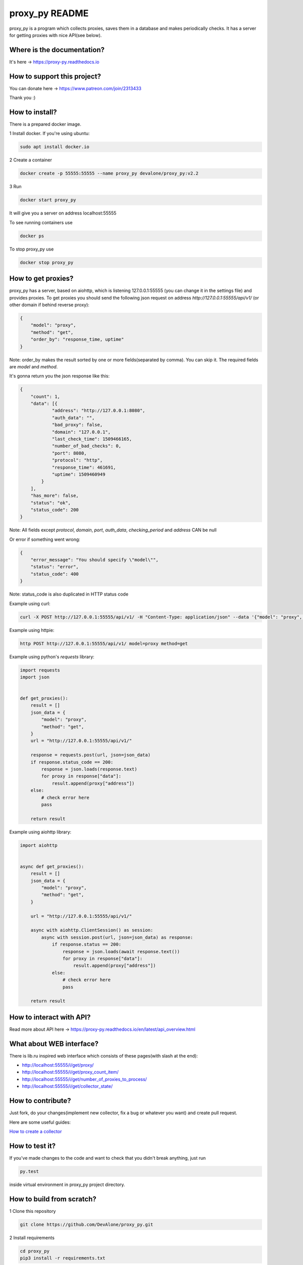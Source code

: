 proxy_py README
===============

proxy_py is a program which collects proxies, saves them in
a database and makes periodically checks.
It has a server for getting proxies with nice API(see below).

Where is the documentation?
***************************

It's here -> https://proxy-py.readthedocs.io

How to support this project?
****************************

You can donate here -> https://www.patreon.com/join/2313433

Thank you :)

How to install?
***************

There is a prepared docker image.

1 Install docker. If you're using ubuntu:

.. code-block:: bash

    sudo apt install docker.io

2 Create a container

.. code-block:: bash

    docker create -p 55555:55555 --name proxy_py devalone/proxy_py:v2.2

3 Run

.. code-block::

    docker start proxy_py

It will give you a server on address localhost:55555

To see running containers use

.. code-block:: bash

    docker ps

To stop proxy_py use

.. code-block:: bash

    docker stop proxy_py

How to get proxies?
*******************

proxy_py has a server, based on aiohttp, which is listening 127.0.0.1:55555
(you can change it in the settings file) and provides proxies.
To get proxies you should send the following json request
on address `http://127.0.0.1:55555/api/v1/`
(or other domain if behind reverse proxy):

.. code-block:: json

    {
        "model": "proxy",
        "method": "get",
        "order_by": "response_time, uptime"
    }

Note: order_by makes the result sorted
by one or more fields(separated by comma).
You can skip it.
The required fields are `model` and `method`.

It's gonna return you the json response like this:

.. code-block:: json

    {
        "count": 1,
        "data": [{
                "address": "http://127.0.0.1:8080",
                "auth_data": "",
                "bad_proxy": false,
                "domain": "127.0.0.1",
                "last_check_time": 1509466165,
                "number_of_bad_checks": 0,
                "port": 8080,
                "protocol": "http",
                "response_time": 461691,
                "uptime": 1509460949
            }
        ],
        "has_more": false,
        "status": "ok",
        "status_code": 200
    }

Note: All fields except *protocol*, *domain*, *port*, *auth_data*,
*checking_period* and *address* CAN be null

Or error if something went wrong:

.. code-block:: json

    {
        "error_message": "You should specify \"model\"",
        "status": "error",
        "status_code": 400
    }

Note: status_code is also duplicated in HTTP status code

Example using curl:

.. code-block:: bash

    curl -X POST http://127.0.0.1:55555/api/v1/ -H "Content-Type: application/json" --data '{"model": "proxy", "method": "get"}'

Example using httpie:

.. code-block:: bash

    http POST http://127.0.0.1:55555/api/v1/ model=proxy method=get

Example using python's *requests* library:

.. code-block:: python

    import requests
    import json


    def get_proxies():
        result = []
        json_data = {
            "model": "proxy",
            "method": "get",
        }
        url = "http://127.0.0.1:55555/api/v1/"

        response = requests.post(url, json=json_data)
        if response.status_code == 200:
            response = json.loads(response.text)
            for proxy in response["data"]:
                result.append(proxy["address"])
        else:
            # check error here
            pass

        return result

Example using aiohttp library:

.. code-block:: python

    import aiohttp


    async def get_proxies():
        result = []
        json_data = {
            "model": "proxy",
            "method": "get",
        }

        url = "http://127.0.0.1:55555/api/v1/"

        async with aiohttp.ClientSession() as session:
            async with session.post(url, json=json_data) as response:
                if response.status == 200:
                    response = json.loads(await response.text())
                    for proxy in response["data"]:
                        result.append(proxy["address"])
                else:
                    # check error here
                    pass

        return result

How to interact with API?
*************************

Read more about API here -> https://proxy-py.readthedocs.io/en/latest/api_overview.html

What about WEB interface?
*************************

There is lib.ru inspired web interface which consists of these pages(with slash at the end):

- http://localhost:55555/i/get/proxy/
- http://localhost:55555/i/get/proxy_count_item/
- http://localhost:55555/i/get/number_of_proxies_to_process/
- http://localhost:55555/i/get/collector_state/

How to contribute?
******************

Just fork, do your changes(implement new collector, fix a bug
or whatever you want) and create pull request.

Here are some useful guides:

`How to create a collector <https://proxy-py.readthedocs.io/en/latest/guides/how_to_create_collector.html>`_

How to test it?
***************

If you've made changes to the code and want to check that you didn't break
anything, just run

.. code-block:: bash

    py.test

inside virtual environment in proxy_py project directory.

How to build from scratch?
**************************

1 Clone this repository

.. code-block:: bash

    git clone https://github.com/DevAlone/proxy_py.git

2 Install requirements

.. code-block:: bash

    cd proxy_py
    pip3 install -r requirements.txt

3 Create settings file

.. code-block:: bash

    cp config_examples/settings.py proxy_py/settings.py

4 Install postgresql and change database configuration in settings.py file

5 (Optional) Configure alembic

6 Run your application

.. code-block:: bash
    python3 main.py

7 Enjoy!


Mirrors
*******

* https://github.com/DevAlone/proxy_py
* https://gitlab.com/DevAlone/proxy_py
* https://bitbucket.org/d3dev/proxy_py

